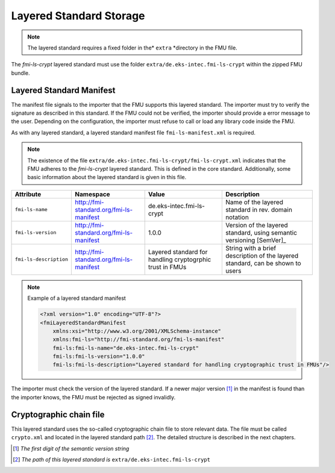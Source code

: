 .. _storage-path:

Layered Standard Storage
########################

.. note::
    The layered standard requires a fixed folder in the* ``extra`` *directory in the FMU file.

The *fmi-ls-crypt* layered standard must use the folder ``extra/de.eks-intec.fmi-ls-crypt`` within the zipped FMU bundle.

Layered Standard Manifest
=========================

The manifest file signals to the importer that the FMU supports this layered standard.
The importer must try to verify the signature as described in this standard.
If the FMU could not be verified, the importer should provide a error message to the user.
Depending on the configuration, the importer must refuse to call or load any library code inside the FMU.

As with any layered standard, a layered standard manifest file ``fmi-ls-manifest.xml`` is required.

.. note::
    The existence of the file ``extra/de.eks-intec.fmi-ls-crypt/fmi-ls-crypt.xml`` indicates that the FMU adheres to the *fmi-ls-crypt* layered standard.
    This is defined in the core standard.
    Additionally, some basic information about the layered standard is given in this file.

.. list-table::
    :header-rows: 1

    -   - Attribute
        - Namespace
        - Value
        - Description
    -   - ``fmi-ls-name``
        - http://fmi-standard.org/fmi-ls-manifest
        - de.eks-intec.fmi-ls-crypt
        - Name of the layered standard in rev. domain notation
    -   - ``fmi-ls-version``
        - http://fmi-standard.org/fmi-ls-manifest
        - 1.0.0
        - Version of the layered standard, using semantic versioning [SemVer]_
    -   - ``fmi-ls-description``
        - http://fmi-standard.org/fmi-ls-manifest
        - Layered standard for handling cryptogrphic trust in FMUs
        - String with a brief description of the layered standard, can be shown to users

.. note:: Example of a layered standard manifest

    .. code-block:: xml

        <?xml version="1.0" encoding="UTF-8"?>
        <fmiLayeredStandardManifest
            xmlns:xsi="http://www.w3.org/2001/XMLSchema-instance"
            xmlns:fmi-ls="http://fmi-standard.org/fmi-ls-manifest"
            fmi-ls:fmi-ls-name="de.eks-intec.fmi-ls-crypt"
            fmi-ls:fmi-ls-version="1.0.0"
            fmi-ls:fmi-ls-description="Layered standard for handling cryptographic trust in FMUs"/>

The importer must check the version of the layered standard.
If a newer major version [#major-part]_ in the manifest is found than the importer knows, the FMU must be rejected as signed invalidly.

.. _crypto-file:

Cryptographic chain file
========================

This layered standard uses the so-called cryptographic chain file to store relevant data.
The file must be called ``crypto.xml`` and located in the layered standard path [#lspath]_.
The detailed structure is described in the next chapters.

.. [#major-part] *The first digit of the semantic version string*

.. [#lspath] *The path of this layered standard is* ``extra/de.eks-intec.fmi-ls-crypt``
